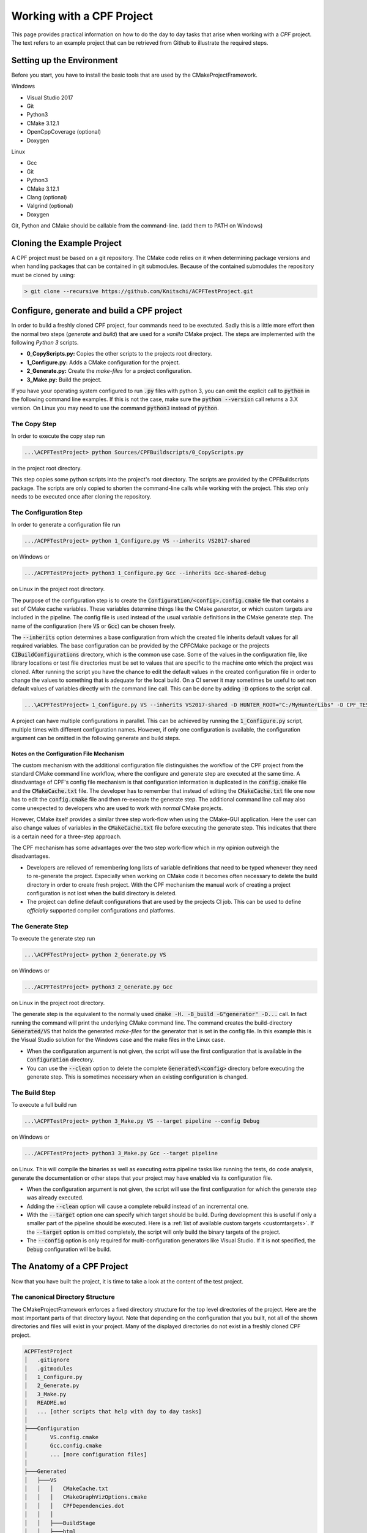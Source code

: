 
Working with a CPF Project
==========================

This page provides practical information on how to do the day to day tasks that arise when working with a *CPF* project.
The text refers to an example project that can be retrieved from Github to illustrate the required steps.

Setting up the Environment
--------------------------

Before you start, you have to install the basic tools that are used by the CMakeProjectFramework.

.. todo:: Find out what must be installed by hand to compile the project.

Windows

- Visual Studio 2017
- Git
- Python3
- CMake 3.12.1
- OpenCppCoverage (optional)
- Doxygen

Linux

- Gcc
- Git
- Python3
- CMake 3.12.1
- Clang (optional)
- Valgrind (optional)
- Doxygen

Git, Python and CMake should be callable from the command-line. (add them to PATH on Windows)


Cloning the Example Project
---------------------------

A CPF project must be based on a git repository. The CMake code relies on it when determining package versions and when
handling packages that can be contained in git submodules. Because of the contained submodules the repository
must be cloned by using:

.. code-block:: bash

  > git clone --recursive https://github.com/Knitschi/ACPFTestProject.git



Configure, generate and build a CPF project
-------------------------------------------

In order to build a freshly cloned CPF project, four commands need to be exectuted. Sadly this is
a little more effort then the normal two steps (*generate* and *build*) that are used for a *vanilla* CMake project.
The steps are implemented with the following *Python 3* scripts.

* **0_CopyScripts.py:** Copies the other scripts to the projects root directory. 
* **1_Configure.py:** Adds a CMake configuration for the project.
* **2_Generate.py:** Create the *make-files* for a project configuration.
* **3_Make.py:** Build the project.

If you have your operating system configured to run :code:`.py` files with python 3, you can omit the explicit call to :code:`python` in the following command line examples.
If this is not the case, make sure the :code:`python --version` call returns a 3.X version. On Linux you may need to use the command
:code:`python3` instead of :code:`python`.


The Copy Step
^^^^^^^^^^^^^

In order to execute the copy step run

.. code-block:: bash

  ...\ACPFTestProject> python Sources/CPFBuildscripts/0_CopyScripts.py


in the project root directory.

This step copies some python scripts into the project's root directory. The scripts are
provided by the CPFBuildscripts package. The scripts are only copied to shorten the command-line
calls while working with the project. This step only needs to be executed
once after cloning the repository.


.. _configurationStep:

The Configuration Step
^^^^^^^^^^^^^^^^^^^^^^

In order to generate a configuration file run

.. code-block:: bash

  .../ACPFTestProject> python 1_Configure.py VS --inherits VS2017-shared


on Windows or 

.. code-block:: bash

  .../ACPFTestProject> python3 1_Configure.py Gcc --inherits Gcc-shared-debug


on Linux in the project root directory.

The purpose of the configuration step is to create the :code:`Configuration/<config>.config.cmake` file that contains a set of CMake cache variables.
These variables determine things like the CMake *generator*, or which custom targets are included in the pipeline.
The config file is used instead of the usual variable definitions in the CMake generate step.
The name of the configuration (here :code:`VS` or :code:`Gcc`) can be chosen freely.

The :code:`--inherits` option determines a base configuration from which the created file inherits default values for all required variables.
The base configuration can be provided by the CPFCMake package or the projects :code:`CIBuildConfigurations` directory, which is the common
use case. Some of the values in the configuration file, like library locations or test file directories must be set to values that are 
specific to the machine onto which the project was cloned.
After running the script you have the chance to edit the default values in the created configuration file in order to change the values to something
that is adequate for the local build. On a CI server it may sometimes be useful to set non default values of variables directly with the command line
call. This can be done by adding :code:`-D` options to the script call.

.. code-block:: bash

  ...\ACPFTestProject> 1_Configure.py VS --inherits VS2017-shared -D HUNTER_ROOT="C:/MyHunterLibs" -D CPF_TEST_FILES_DIR=="C:/Temp"


A project can have multiple configurations in parallel. This can be achieved by running the :code:`1_Configure.py` script, multiple times
with different configuration names. However, if only one configuration is available, the configuration argument can be omitted
in the following generate and build steps.


Notes on the Configuration File Mechanism
"""""""""""""""""""""""""""""""""""""""""

The custom mechanism with the additional configuration file distinguishes the workflow of the CPF project from the
standard CMake command line workflow, where the configure and generate step are executed at the same time.
A disadvantage of CPF's config file mechanism is that configuration information is duplicated in the :code:`config.cmake` file and the :code:`CMakeCache.txt` file.
The developer has to remember that instead of editing the :code:`CMakeCache.txt` file one now has to edit the :code:`config.cmake` file and then
re-execute the generate step.
The additional command line call may also come unexpected to developers who are used to work with *normal* CMake projects. 

However, CMake itself provides a similar three step work-flow when using the CMake-GUI application. 
Here the user can also change values of variables in the :code:`CMakeCache.txt` file before executing the generate step. 
This indicates that there is a certain need for a three-step approach.

The CPF mechanism has some advantages over the two step work-flow which in my opinion outweigh the disadvantages.

- Developers are relieved of remembering long lists of variable definitions that need to be typed
  whenever they need to re-generate the project. Especially when working on CMake code it becomes often necessary
  to delete the build directory in order to create fresh project. With the CPF mechanism the manual work of creating a
  project configuration is not lost when the build directory is deleted.

- The project can define default configurations that are used by the projects CI job. This can be used
  to define *officially* supported compiler configurations and platforms.


.. _generateStep:

The Generate Step
^^^^^^^^^^^^^^^^^

To execute the generate step run

.. code-block:: bash

  ...\ACPFTestProject> python 2_Generate.py VS


on Windows or

.. code-block:: bash

  .../ACPFTestProject> python3 2_Generate.py Gcc


on Linux in the project root directory.

The generate step is the equivalent to the normally used :code:`cmake -H. -B_build -G"generator" -D...` call.
In fact running the command will print the underlying CMake command line.
The command creates the build-directory :code:`Generated/VS` that holds the generated *make-files* for the generator that is set 
in the config file. In this example this is the Visual Studio solution for the Windows case and the make files
in the Linux case.

- When the configuration argument is not given, the script will use the first configuration that is available in the :code:`Configuration` directory.

- You can use the :code:`--clean` option to delete the complete :code:`Generated\<config>` directory before executing the generate step.
  This is sometimes necessary when an existing configuration is changed.


.. _buildStep:

The Build Step
^^^^^^^^^^^^^^

To execute a full build run

.. code-block:: bash

  ...\ACPFTestProject> python 3_Make.py VS --target pipeline --config Debug


on Windows or

.. code-block:: bash

  .../ACPFTestProject> python3 3_Make.py Gcc --target pipeline


on Linux. This will compile the binaries as well as executing extra pipeline tasks like running the tests, do code analysis,
generate the documentation or other steps that your project may have enabled via its configuration file.

- When the configuration argument is not given, the script will use the first configuration for which the generate step was already executed.

- Adding the :code:`--clean` option will cause a complete rebuild instead of an incremental one.

- With the :code:`--target` option one can specify which target should be build. During development this is useful if only
  a smaller part of the pipeline should be executed. Here is a :ref:`list of available custom targets <customtargets>`.
  If the :code:`--target` option is omitted completely, the script will only build the binary targets of the project.

- The :code:`--config` option is only required for multi-configuration generators like Visual Studio. If it is not
  specified, the :code:`Debug` configuration will be build.


The Anatomy of a CPF Project 
----------------------------

Now that you have built the project, it is time to take a look at the content of the test project.


.. _cannonicalprojectstructure:

The canonical Directory Structure
^^^^^^^^^^^^^^^^^^^^^^^^^^^^^^^^^

The CMakeProjectFramework enforces a fixed directory structure for the top level directories of the project.
Here are the most important parts of that directory layout.
Note that depending on the configuration that you built, not all of the shown directories and files will exist in your project.
Many of the displayed directories do not exist in a freshly cloned CPF project.

.. code-block:: bash

  ACPFTestProject
  │   .gitignore
  │   .gitmodules
  │   1_Configure.py
  │   2_Generate.py
  │   3_Make.py
  │   README.md
  │   ... [other scripts that help with day to day tasks]
  │
  ├───Configuration
  │       VS.config.cmake
  │       Gcc.config.cmake
  │       ... [more configuration files]
  │
  ├───Generated
  │   ├───VS
  │   │   │   CMakeCache.txt
  │   │   │   CMakeGraphVizOptions.cmake
  │   │   │   CPFDependencies.dot
  │   │   │
  │   │   ├───BuildStage
  │   │   ├───html
  │   │   ├───_CPF
  │   │   ├───_pckg
  │   │   ... [the usual CMake generated directories and files]
  │   │
  │   ├───Gcc
  │   ... [more configuration directories]
  │
  └───Sources
      │   CMakeLists.txt
      │   packages.cmake
      │
      ├───CIBuildConfigurations
      │   cpfCiBuildConfigurations.json
      │   VS2017-shared.config.cmake
      │   Gcc-shared-debug.config.cmake    
      │   ... [more config files]
      │            
      ├───APackage
      │   │   CMakeLists.txt
      │   │   function.cpp
      │   │   function.h
      │   │   ... [more package source files]
      │   │
      │   ├───MyCustomDirectory
      │   │   ... [source files in sub-directories]
      │   │
      │   ... [more package subdirectories]
      │  
      ├───BPackage
      │
      ... [more package directories or global file directories]



The Root Directory
""""""""""""""""""

The :code:`ACPFTestProject` directory is the root directory of the project. This is the directory that you get when cloning a CPF project.
Most of the command line operations that are needed to handle the CPF project are executed in this directory. The directory contains
scripts to configure and build the project. It also contains the :ref:`Sources <sources_dir>`, :ref:`Configuration <configuration_dir>` and :ref:`Generated <generated_dir>` directories.
The :ref:`Sources <sources_dir>` directory is stored in the repository, while the other two are generated when setting up the project.


.. _sources_dir:

The Sources Directory
"""""""""""""""""""""

The *Sources* directory contains all the files that are checked into the repository.
After cloning a CPF repository, this should be the only existing directory in the cpf-root-directory. The Sources directory contains
the root :code:`CMakeLists.txt` file of the repository, global files and directories for the packages that contain the *payload* code
of the project. There is a set of files that are in every CPF project.

- **CMakeLists.txt:** The root :code:`CMakeLists.txt` file creates the CI-project. This is the *host* project that contains the
  package projects that are created by the packages :code:`CMakeLists.txt` files. The CPF dependencies are pulled in by including the
  :ref:`cpfInit <cpfInitModule>` module. The Packages are added by calling the :ref:`cpfAddPackages` function. Both are provided by the :ref:`cpfCMake` package.

- **packages.cmake:** This file defines a CMake variable that holds a list of package names that are :code:`OWNED` by this
  CI-project or are :code:`EXTERNAL` packages. *Owned* means, that the CI-job that builds this repository is responsible for verifying that all automated checks for
  the package pass before it is marked with a version tag. More information about package ownership can be found :ref:`here <packageOwnership>`.

- **CIBuildConfigurations:** This directory provides the CI job with information about the project configurations that should
  be build by the CI job. These configurations are defined in files like :code:`VS.config.cmake` which contain a
  set of CMake cache variables. More information about the config file mechanism can be found :ref:`here <configurationStep>`.

- **CIBuildConfigurations/cpfCiBuildConfigurations.json:** A file that contains a list of configurations that are build by the
  projects CI job. This is only needed if the infrastructure provided by :ref:`CPFMachines` is used.

- **APackage:** A directory that contains a package. The name of the package directory can be chosen by the user. 
  It also defines the name of the main library, executable or custom target that is created by this package. 
  A CPF project can have multiple package directories.
  The package directory contains all source files that belong to the package. These can hold the production code, test code or 
  the package documentation. The package directory must contain a :code:`CMakeLists.txt` file that calls the
  :ref:`cpfInitPackageProject` and one of the :code:`cpfAdd<X>Package()` functions. The directory structure within the package directory can be chosen freely.
  The relative directories of source files must be prepended when adding the files to the packages :code:`CMakeLists.txt` file.


.. _configuration_dir:

The Configuration Directory
"""""""""""""""""""""""""""

The *Configuration* directory contains CMake files that define the locally used configurations of the project. This directory is
generated by calling the :code:`1_Configure.py` script in the :ref:`configuration step <configurationStep>`. 
This directory is used to keep manually created project configurations out of the potentially short lived *Generated* directory.


.. _generated_dir:

The Generated Directory
"""""""""""""""""""""""

The *Generated* directory contains all files that are generated by the :ref:`generate- <generateStep>` and :ref:`build step <buildStep>`.
All contents of that directory can be deleted without loosing any manual work.
However you will have to re-execute the *generate* and *build* step after deleting this directory.

The *Generated* directory contains one subdirectory for each configuration for which the *generate* step is executed. 
The configuration directories are the CMake *build* directories that contain the usual CMake generated files as well 
as some special directories that are created by the CMake code of the CPF.

**CPF specific Build Directory Content:**

- **Generated/<config>/html:** The primary output directory of the project. It contains created distribution packages in the :code:`Downloads` subdirectory.
  The :code:`doxygen` subdirectory contains the entry page of the generated project page, which leads to the documentation and other optionally generated
  html pages like coverage report.

- **Generated/<config>/BuildStage:** This directory contains all the binaries that are generated when building the project. When running an
  executable during debugging or automated testing, it is run from within this directory.

- **Generated/<config>/_CPF:** A directory that is used for all internal files that are generated by the custom targets of the CPFCMake package.
  If everything goes well, the contents are only of interest when developing the CPFCMake package itself.

- **Generated/<config>/_pckg:** A directory that is used to accumulate the contents of the created distribution packages.
  If everything goes well, the contents are only of interest when developing the CPFCMake package itself.


CI project, Package Projects and Package Ownership in Practice
^^^^^^^^^^^^^^^^^^^^^^^^^^^^^^^^^^^^^^^^^^^^^^^^^^^^^^^^^^^^^^

The :ref:`basic concepts <basicConcepts>` page mentions, that the *CPF* wants to separate CI-functionality related cmake code from *payload* code.
In the repository this is reflected by the two layers of :code:`CMakeLists.txt` files. The CI-project is defined by
the root :code:`CMakeLists.txt` file in the *Sources* directory. The package projects are defined by the :code:`CMakeLists.txt` files
in the :code:`Sources/<package>` directories.

In the *ACPFTestProject* we have quite a number of packages. The packages *APackage*, *CPackage*, *DPackage* *documentation* and *EPackage*.
are listed in the :code:`Sources/packages.cmake` file, which defines them as *owned* packages. This means that
it is this CI-project's responsibility to provide their *official* build pipeline that ensures that they build and work.
CPackage and documentation are *fixed* packages, which means that they are in the same repository as the CI-project. It is called *fixed*
because this fixes the package version to the version of the CI-project. The other owned packages are *loose*, because
they are pulled in via the git-submodule mechanism which allows them to have their version incremented independently
from the other packages.

The packages *BPackage*, *CPFBuildscripts*, *CPFCMake*, *documentation*, *FPackage*, *GPackage*
and *libSwitchWarningsOff* are external packages. External packages are always pulled in via the git-submodule mechanism.



Common Git Operations on a CPF Project
--------------------------------------

.. todo:: Describe to most common git operations. (update of packages etc. )



Consuming Binary Library Packages created by a CPF Project
----------------------------------------------------------

The :ref:`cpfAddCppPackage` allows you to create binary packages for your library targets.
These packages contain *.cmake* files that can be used by other *CMake* based projects to consume
your libraries with the :code:`find_package( ... CONFIG ... )` function.

.. note:: 

  Currently binary packages with :ref:`internal versions <internalVersion>` are not consumable
  by other CMake projects. This is because the standard package files do not know how to handle the internal
  version number format of the *CPF*.

